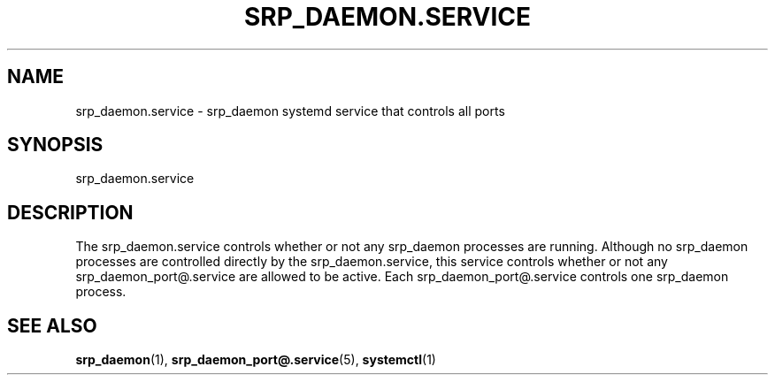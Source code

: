 '\" t
.TH "SRP_DAEMON\&.SERVICE" "5" "" "srp_daemon" "srp_daemon.service"
.\" -----------------------------------------------------------------
.\" * set default formatting
.\" -----------------------------------------------------------------
.\" disable hyphenation
.nh
.\" disable justification (adjust text to left margin only)
.ad l
.\" -----------------------------------------------------------------
.\" * MAIN CONTENT STARTS HERE *
.\" -----------------------------------------------------------------
.SH "NAME"
srp_daemon.service \- srp_daemon systemd service that controls all ports
.SH "SYNOPSIS"
.PP
srp_daemon\&.service
.SH "DESCRIPTION"
.PP
The srp_daemon\&.service controls whether or not any srp_daemon processes are
running. Although no srp_daemon processes are controlled directly by the
srp_daemon\&.service, this service controls whether or not any
srp_daemon_port@\&.service are allowed to be active. Each
srp_daemon_port@\&.service controls one srp_daemon process.

.SH "SEE ALSO"
.PP
\fBsrp_daemon\fR(1),
\fBsrp_daemon_port@.service\fR(5),
\fBsystemctl\fR(1)
